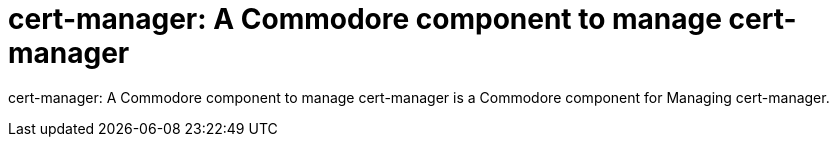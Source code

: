 = cert-manager: A Commodore component to manage cert-manager

{doctitle} is a Commodore component for Managing cert-manager.
